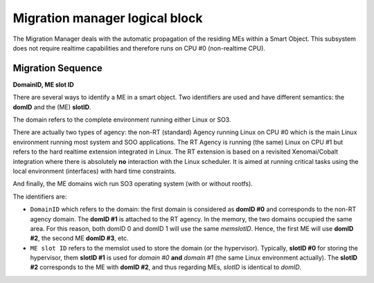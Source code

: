 
.. _migration_manager:

Migration manager logical block
-------------------------------

The Migration Manager deals with the automatic propagation of the residing MEs within a Smart Object. 
This subsystem does not require realtime capabilities and therefore runs on CPU #0 (non-realtime CPU).


Migration Sequence
^^^^^^^^^^^^^^^^^^

**DomainID, ME slot ID**


There are several ways to identify a ME in a smart object. Two identifiers are used and have different
semantics: the **domID** and the (ME) **slotID**. 

The domain refers to the complete environment running either Linux or SO3.

There are actually two types of agency: the non-RT (standard) Agency running Linux on CPU #0 which is the main
Linux environment running most system and SOO applications. The RT Agency is running (the same) Linux on CPU #1
but refers to the hard realtime extension integrated in Linux. The RT extension is based on a revisited
Xenomai/Cobalt integration where there is absolutely **no** interaction with the Linux scheduler. It is aimed at
running critical tasks using the local environment (interfaces) with hard time constraints. 

And finally, the ME domains wich run SO3 operating system (with or without rootfs).

The identifiers are:

* ``DomainID`` which refers to the domain: the first domain is considered as **domID #0** and corresponds to
  the non-RT agency domain. The **domID #1** is attached to the RT agency. In the memory, the two domains
  occupied the same area. For this reason, both domID 0 and domID 1 will use the same *memslotID*.
  Hence, the first ME will use **domID #2**, the second ME **domID #3**, etc.

* ``ME slot ID`` refers to the memslot used to store the domain (or the hypervisor). Typically,
  **slotID #0** for storing the hypervisor, them **slotID #1** is used for *domain #0* **and**
  *domain #1* (the same Linux environment actually). The **slotID #2** corresponds to the ME with **domID #2**,
  and thus regarding MEs, *slotID* is identical to *domID*.



 

